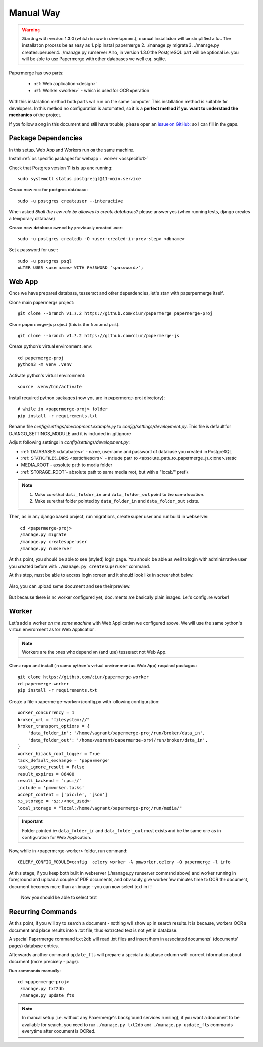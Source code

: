 Manual Way
************

.. warning::

    Starting with version 1.3.0 (which is now in development), manual installation will be simplified a lot. The installation process be as easy as 1. pip install papermerge 2. ./manage.py migrate 3. ./manage.py createsuperuser 4. ./manage.py runserver
    Also, in version 1.3.0 the PostgreSQL part will be optional i.e. you will be able to use Papermerge with other databases we well e.g. sqlite.


Papermerge has two parts:
 
    * :ref:`Web application <design>`
    * :ref:`Worker <worker>` - which is used for OCR operation

With this installation method both parts will run on the same computer.
This installation method is suitable for developers. In this method
no configuration is automated, so it is a **perfect method if you want to
understand the mechanics** of the project.

If you follow along in this document and still have trouble, please open an
`issue on GitHub: <https://github.com/ciur/papermerge/issues>`_ so I can fill in
the gaps.

.. _packages-and-db:

Package Dependencies
======================

In this setup, Web App and Workers run on the same machine. 

Install :ref:`os specific packages for webapp + worker <osspecific1>` 

Check that Postgres version 11 is is up and running::

    sudo systemctl status postgresql@11-main.service

Create new role for postgres database::

    sudo -u postgres createuser --interactive

When asked *Shall the new role be allowed to create databases?* please answer yes 
(when running tests, django creates a temporary database) 

Create new database owned by previously created user::

    sudo -u postgres createdb -O <user-created-in-prev-step> <dbname>

Set a password for user::
    
    sudo -u postgres psql
    ALTER USER <username> WITH PASSWORD '<password>';


Web App
========

Once we have prepared database, tesseract and other dependencies, let's start
with paperpermerge itself.

Clone main papermerge project::

    git clone --branch v1.2.2 https://github.com/ciur/papermerge papermerge-proj

Clone papermerge-js project (this is the frontend part)::

    git clone --branch v1.2.2 https://github.com/ciur/papermerge-js

Create python's virtual environment .env::

    cd papermerge-proj
    python3 -m venv .venv

Activate python's virtual environment::    
    
    source .venv/bin/activate

Install required python packages (now you are in papermerge-proj directory)::
    
    # while in <papermerge-proj> folder
    pip install -r requirements.txt


Rename file *config/settings/development.example.py* to *config/settings/development.py*.
This file is default for DJANGO_SETTINGS_MODULE and it is included in .gitignore.

Adjust following settings in *config/settings/development.py*:

* :ref:`DATABASES <databases>` -  name, username and password of database you created in PostgreSQL
* :ref:`STATICFILES_DIRS <staticfilesdirs>` - include path to <absolute_path_to_papermerge_js_clone>/static
* MEDIA_ROOT - absolute path to media folder
* :ref:`STORAGE_ROOT`- absolute path to same media root, but with a "local:/" prefix

.. note::

    1. Make sure that ``data_folder_in`` and ``data_folder_out`` point to the same location.
    2. Make sure that folder pointed by ``data_folder_in`` and ``data_folder_out`` exists.

Then, as in any django based project, run migrations, create super user and run build in webserver::

      cd <papermerge-proj>
     ./manage.py migrate
     ./manage.py createsuperuser
     ./manage.py runserver


At this point, you should be able to see (styled) login page.  You should be
able as well to login with administrative user you created before with
``./manage.py createsuperuser`` command.

At this step, must be able to access login screen and it should look like in
screenshot below.

    .. figure:: ../img/login.png

Also, you can upload some document and see their preview.

    .. figure:: ../img/uploaded_docs.png

But because there is no worker configured yet, documents are basically plain images.
Let's configure worker!

Worker
=======

Let's add a worker *on the same machine* with Web Application we configured above.
We will use the same python's virtual environment as for Web Application.

.. note::
    
    Workers are the ones who depend on (and use) tesseract not Web App.

Clone repo and install (in same python's virtual environment as Web App)
required packages::

    git clone https://github.com/ciur/papermerge-worker
    cd papermerge-worker
    pip install -r requirements.txt

Create a file <papermerge-worker>/config.py with following configuration::

    worker_concurrency = 1
    broker_url = "filesystem://"
    broker_transport_options = {
        'data_folder_in': '/home/vagrant/papermerge-proj/run/broker/data_in',
        'data_folder_out': '/home/vagrant/papermerge-proj/run/broker/data_in',
    }
    worker_hijack_root_logger = True
    task_default_exchange = 'papermerge'
    task_ignore_result = False
    result_expires = 86400
    result_backend = 'rpc://'
    include = 'pmworker.tasks'
    accept_content = ['pickle', 'json']
    s3_storage = 's3:/<not_used>'
    local_storage = "local:/home/vagrant/papermerge-proj/run/media/"

.. important::

    Folder pointed by ``data_folder_in`` and ``data_folder_out`` must exists and be
    the same one as in configuration for Web Application.


Now, while in <papermerge-worker> folder, run command::

    CELERY_CONFIG_MODULE=config  celery worker -A pmworker.celery -Q papermerge -l info

At this stage, if you keep both built in webserver (./manage.py runserver
command above) and worker running in foreground and upload a couple of PDF
documents, and obvisouly give worker few minutes time to OCR the document,
document becomes more than an image - you can now select text in it!


.. figure:: ../img/select_text.png

   Now you should be able to select text



Recurring Commands
====================

At this point, if you will try to search a document - nothing will show up in search
results. It is because, workers OCR a document and place results into a .txt file, thus
extracted text is not yet in database.

A special Papermerge command ``txt2db`` will read .txt files and insert them
in associated documents' (documents' pages) database entries.

Afterwards another command ``update_fts`` will prepare a special a database column
with correct information about document (more precicely - page).

Run commands manually::

    cd <papermerge-proj>
    ./manage.py txt2db
    ./manage.py update_fts


.. note::

    In manual setup (i.e. without any Papermerge's background services running),
    if you want a document to be available for search, you need to run ``./manage.py txt2db``
    and ``./manage.py update_fts`` commands everytime after document is OCRed.


